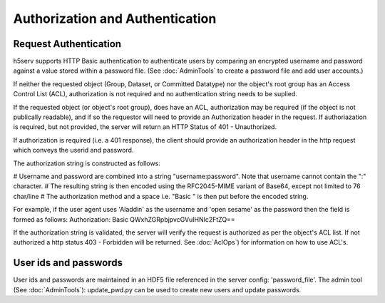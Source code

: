 *********************************
Authorization and Authentication
*********************************

Request Authentication
-----------------------
h5serv supports HTTP Basic authentication to authenticate users by comparing an encrypted 
username and password against a value stored within a password file.  
(See :doc:`AdminTools` to create a password file and add user accounts.) 

If neither the requested object (Group, Dataset, or Committed Datatype) nor the object's root group
has an Access Control List (ACL), authorization is not required and no authentication string
needs to be suplied. 

If the requested object (or object's root group), does have an ACL, authorization may be required 
(if the object is not publically readable),
and if so the requestor will need to provide an Authorization header in the request.  If 
authoriazation is required, but not provided, the server will return an HTTP Status of 401 - 
Unauthorized.

If authorization is required (i.e. a 401 response), the client should provide an authorization header in the
http request which conveys the userid and password.

The authorization string is constructed as follows:

# Username and password are combined into a string "username:password". Note that username cannot contain the ":" character.
# The resulting string is then encoded using the RFC2045-MIME variant of Base64, except not limited to 76 char/line
# The authorization method and a space i.e. "Basic " is then put before the encoded string.

For example, if the user agent uses 'Aladdin' as the username and 'open sesame' as the password then the field is formed as follows:
Authorization: Basic QWxhZGRpbjpvcGVuIHNlc2FtZQ==

If the authorization string is validated, the server will verify the request is authorized as
per the object's ACL list.  If not authorized a http status 403 - Forbidden will be returned.
See :doc:`AclOps`) for information on how to use ACL's.

User ids and passwords
----------------------

User ids and passwords are maintained in an HDF5 file referenced in the server config: 
'password_file'.  The admin tool (See :doc:`AdminTools`): update_pwd.py can be used 
to create new users and update passwords.


 
